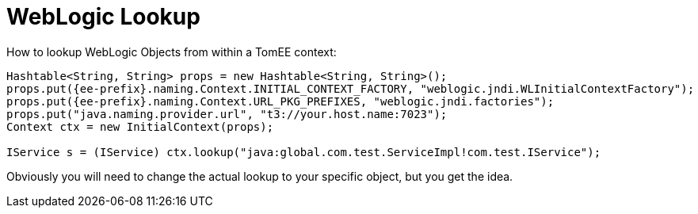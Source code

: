 = WebLogic Lookup
:index-group: Tips and Tricks
:jbake-date: 2018-12-05
:jbake-type: page
:jbake-status: published


How to lookup WebLogic Objects from within a TomEE context:

[source,java,subs=+attributes]
----
Hashtable<String, String> props = new Hashtable<String, String>();
props.put({ee-prefix}.naming.Context.INITIAL_CONTEXT_FACTORY, "weblogic.jndi.WLInitialContextFactory");
props.put({ee-prefix}.naming.Context.URL_PKG_PREFIXES, "weblogic.jndi.factories");
props.put("java.naming.provider.url", "t3://your.host.name:7023");
Context ctx = new InitialContext(props);

IService s = (IService) ctx.lookup("java:global.com.test.ServiceImpl!com.test.IService");
----

Obviously you will need to change the actual lookup to your specific object, but you get the idea.
